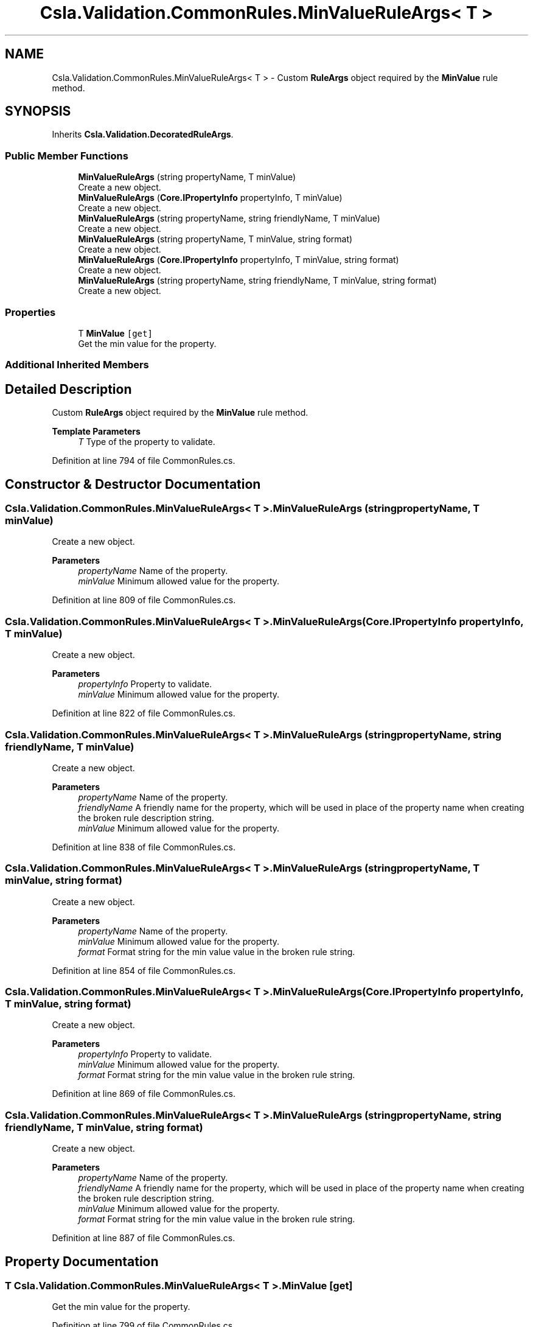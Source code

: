 .TH "Csla.Validation.CommonRules.MinValueRuleArgs< T >" 3 "Wed Jul 21 2021" "Version 5.4.2" "CSLA.NET" \" -*- nroff -*-
.ad l
.nh
.SH NAME
Csla.Validation.CommonRules.MinValueRuleArgs< T > \- Custom \fBRuleArgs\fP object required by the \fBMinValue\fP rule method\&.  

.SH SYNOPSIS
.br
.PP
.PP
Inherits \fBCsla\&.Validation\&.DecoratedRuleArgs\fP\&.
.SS "Public Member Functions"

.in +1c
.ti -1c
.RI "\fBMinValueRuleArgs\fP (string propertyName, T minValue)"
.br
.RI "Create a new object\&. "
.ti -1c
.RI "\fBMinValueRuleArgs\fP (\fBCore\&.IPropertyInfo\fP propertyInfo, T minValue)"
.br
.RI "Create a new object\&. "
.ti -1c
.RI "\fBMinValueRuleArgs\fP (string propertyName, string friendlyName, T minValue)"
.br
.RI "Create a new object\&. "
.ti -1c
.RI "\fBMinValueRuleArgs\fP (string propertyName, T minValue, string format)"
.br
.RI "Create a new object\&. "
.ti -1c
.RI "\fBMinValueRuleArgs\fP (\fBCore\&.IPropertyInfo\fP propertyInfo, T minValue, string format)"
.br
.RI "Create a new object\&. "
.ti -1c
.RI "\fBMinValueRuleArgs\fP (string propertyName, string friendlyName, T minValue, string format)"
.br
.RI "Create a new object\&. "
.in -1c
.SS "Properties"

.in +1c
.ti -1c
.RI "T \fBMinValue\fP\fC [get]\fP"
.br
.RI "Get the min value for the property\&. "
.in -1c
.SS "Additional Inherited Members"
.SH "Detailed Description"
.PP 
Custom \fBRuleArgs\fP object required by the \fBMinValue\fP rule method\&. 


.PP
\fBTemplate Parameters\fP
.RS 4
\fIT\fP Type of the property to validate\&.
.RE
.PP

.PP
Definition at line 794 of file CommonRules\&.cs\&.
.SH "Constructor & Destructor Documentation"
.PP 
.SS "\fBCsla\&.Validation\&.CommonRules\&.MinValueRuleArgs\fP< T >\&.\fBMinValueRuleArgs\fP (string propertyName, T minValue)"

.PP
Create a new object\&. 
.PP
\fBParameters\fP
.RS 4
\fIpropertyName\fP Name of the property\&.
.br
\fIminValue\fP Minimum allowed value for the property\&.
.RE
.PP

.PP
Definition at line 809 of file CommonRules\&.cs\&.
.SS "\fBCsla\&.Validation\&.CommonRules\&.MinValueRuleArgs\fP< T >\&.\fBMinValueRuleArgs\fP (\fBCore\&.IPropertyInfo\fP propertyInfo, T minValue)"

.PP
Create a new object\&. 
.PP
\fBParameters\fP
.RS 4
\fIpropertyInfo\fP Property to validate\&.
.br
\fIminValue\fP Minimum allowed value for the property\&.
.RE
.PP

.PP
Definition at line 822 of file CommonRules\&.cs\&.
.SS "\fBCsla\&.Validation\&.CommonRules\&.MinValueRuleArgs\fP< T >\&.\fBMinValueRuleArgs\fP (string propertyName, string friendlyName, T minValue)"

.PP
Create a new object\&. 
.PP
\fBParameters\fP
.RS 4
\fIpropertyName\fP Name of the property\&.
.br
\fIfriendlyName\fP A friendly name for the property, which will be used in place of the property name when creating the broken rule description string\&.
.br
\fIminValue\fP Minimum allowed value for the property\&.
.RE
.PP

.PP
Definition at line 838 of file CommonRules\&.cs\&.
.SS "\fBCsla\&.Validation\&.CommonRules\&.MinValueRuleArgs\fP< T >\&.\fBMinValueRuleArgs\fP (string propertyName, T minValue, string format)"

.PP
Create a new object\&. 
.PP
\fBParameters\fP
.RS 4
\fIpropertyName\fP Name of the property\&.
.br
\fIminValue\fP Minimum allowed value for the property\&.
.br
\fIformat\fP Format string for the min value value in the broken rule string\&.
.RE
.PP

.PP
Definition at line 854 of file CommonRules\&.cs\&.
.SS "\fBCsla\&.Validation\&.CommonRules\&.MinValueRuleArgs\fP< T >\&.\fBMinValueRuleArgs\fP (\fBCore\&.IPropertyInfo\fP propertyInfo, T minValue, string format)"

.PP
Create a new object\&. 
.PP
\fBParameters\fP
.RS 4
\fIpropertyInfo\fP Property to validate\&.
.br
\fIminValue\fP Minimum allowed value for the property\&.
.br
\fIformat\fP Format string for the min value value in the broken rule string\&.
.RE
.PP

.PP
Definition at line 869 of file CommonRules\&.cs\&.
.SS "\fBCsla\&.Validation\&.CommonRules\&.MinValueRuleArgs\fP< T >\&.\fBMinValueRuleArgs\fP (string propertyName, string friendlyName, T minValue, string format)"

.PP
Create a new object\&. 
.PP
\fBParameters\fP
.RS 4
\fIpropertyName\fP Name of the property\&.
.br
\fIfriendlyName\fP A friendly name for the property, which will be used in place of the property name when creating the broken rule description string\&.
.br
\fIminValue\fP Minimum allowed value for the property\&.
.br
\fIformat\fP Format string for the min value value in the broken rule string\&.
.RE
.PP

.PP
Definition at line 887 of file CommonRules\&.cs\&.
.SH "Property Documentation"
.PP 
.SS "T \fBCsla\&.Validation\&.CommonRules\&.MinValueRuleArgs\fP< T >\&.MinValue\fC [get]\fP"

.PP
Get the min value for the property\&. 
.PP
Definition at line 799 of file CommonRules\&.cs\&.

.SH "Author"
.PP 
Generated automatically by Doxygen for CSLA\&.NET from the source code\&.
